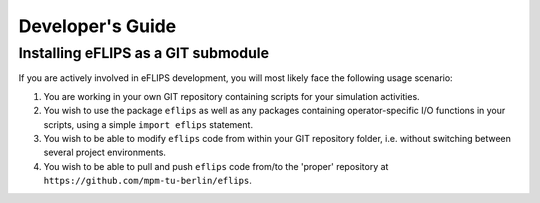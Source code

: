 Developer's Guide
=================

Installing eFLIPS as a GIT submodule
------------------------------------

If you are actively involved in eFLIPS development, you will most likely face the following usage scenario:

#. You are working in your own GIT repository containing scripts for your simulation activities.
#. You wish to use the package ``eflips`` as well as any packages containing operator-specific I/O functions in your scripts, using a simple ``import eflips`` statement.
#. You wish to be able to modify ``eflips`` code from within your GIT repository folder, i.e. without switching between several project environments.
#. You wish to be able to pull and push ``eflips`` code from/to the 'proper' repository at ``https://github.com/mpm-tu-berlin/eflips``.

